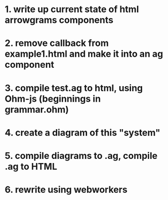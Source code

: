 * 1. write up current state of html arrowgrams components
* 2. remove callback from example1.html and make it into an ag component
* 3. compile test.ag to html, using Ohm-js (beginnings in grammar.ohm)
* 4. create a diagram of this "system"
* 5. compile diagrams to .ag, compile .ag to HTML
* 6. rewrite using webworkers


